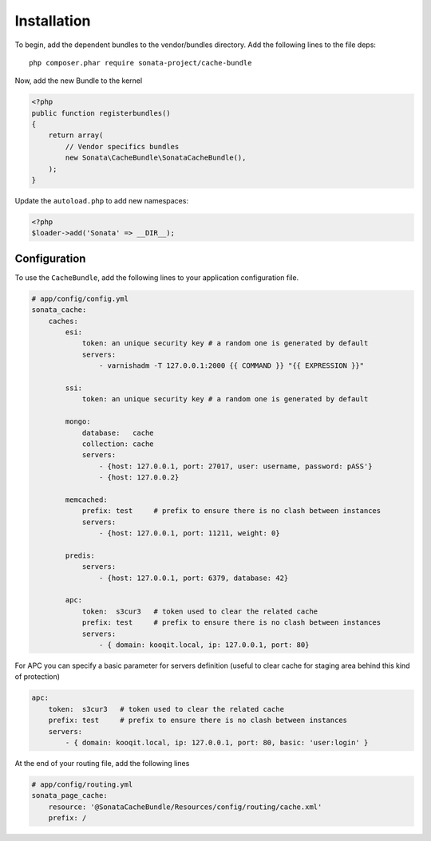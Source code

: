 Installation
============

To begin, add the dependent bundles to the vendor/bundles directory. Add the following lines to the file deps::

    php composer.phar require sonata-project/cache-bundle

Now, add the new Bundle to the kernel

.. code-block:: php

    <?php
    public function registerbundles()
    {
        return array(
            // Vendor specifics bundles
            new Sonata\CacheBundle\SonataCacheBundle(),
        );
    }

Update the ``autoload.php`` to add new namespaces:

.. code-block:: php

    <?php
    $loader->add('Sonata' => __DIR__);


Configuration
-------------

To use the ``CacheBundle``, add the following lines to your application configuration
file.

.. code-block:: yaml

    # app/config/config.yml
    sonata_cache:
        caches:
            esi:
                token: an unique security key # a random one is generated by default
                servers:
                    - varnishadm -T 127.0.0.1:2000 {{ COMMAND }} "{{ EXPRESSION }}"

            ssi:
                token: an unique security key # a random one is generated by default

            mongo:
                database:   cache
                collection: cache
                servers:
                    - {host: 127.0.0.1, port: 27017, user: username, password: pASS'}
                    - {host: 127.0.0.2}

            memcached:
                prefix: test     # prefix to ensure there is no clash between instances
                servers:
                    - {host: 127.0.0.1, port: 11211, weight: 0}

            predis:
                servers:
                    - {host: 127.0.0.1, port: 6379, database: 42}

            apc:
                token:  s3cur3   # token used to clear the related cache
                prefix: test     # prefix to ensure there is no clash between instances
                servers:
                    - { domain: kooqit.local, ip: 127.0.0.1, port: 80}

For APC you can specify a basic parameter for servers definition (useful to clear cache for staging area behind this kind of protection)

.. code-block:: yaml

    apc:
        token:  s3cur3   # token used to clear the related cache
        prefix: test     # prefix to ensure there is no clash between instances
        servers:
            - { domain: kooqit.local, ip: 127.0.0.1, port: 80, basic: 'user:login' }

At the end of your routing file, add the following lines

.. code-block:: yaml

    # app/config/routing.yml
    sonata_page_cache:
        resource: '@SonataCacheBundle/Resources/config/routing/cache.xml'
        prefix: /

